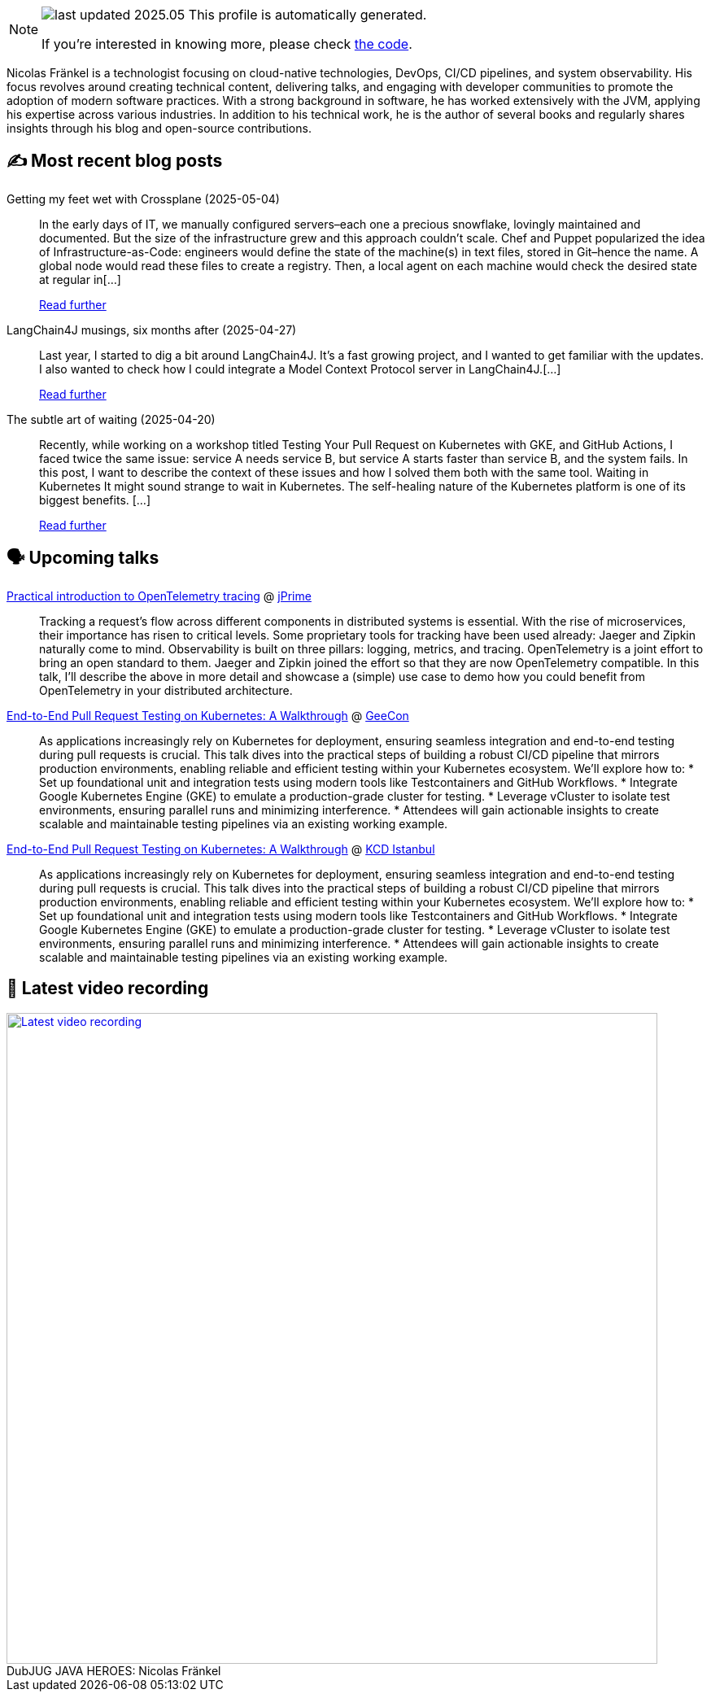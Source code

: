 

ifdef::env-github[]
:tip-caption: :bulb:
:note-caption: :information_source:
:important-caption: :heavy_exclamation_mark:
:caution-caption: :fire:
:warning-caption: :warning:
endif::[]

:figure-caption!:

[NOTE]
====
image:https://img.shields.io/badge/last_updated-2025.05.07-blue[]
 This profile is automatically generated.

If you're interested in knowing more, please check https://github.com/nfrankel/nfrankel-update/[the code^].
====

Nicolas Fränkel is a technologist focusing on cloud-native technologies, DevOps, CI/CD pipelines, and system observability. His focus revolves around creating technical content, delivering talks, and engaging with developer communities to promote the adoption of modern software practices. With a strong background in software, he has worked extensively with the JVM, applying his expertise across various industries. In addition to his technical work, he is the author of several books and regularly shares insights through his blog and open-source contributions.


## ✍️ Most recent blog posts



Getting my feet wet with Crossplane (2025-05-04)::
In the early days of IT, we manually configured servers–each one a precious snowflake, lovingly maintained and documented. But the size of the infrastructure grew and this approach couldn&#8217;t scale. Chef and Puppet popularized the idea of Infrastructure-as-Code: engineers would define the state of the machine(s) in text files, stored in Git–hence the name. A global node would read these files to create a registry. Then, a local agent on each machine would check the desired state at regular in[...]
+
https://blog.frankel.ch/feet-wet-crossplane/[Read further^]



LangChain4J musings, six months after (2025-04-27)::
Last year, I started to dig a bit around LangChain4J. It&#8217;s a fast growing project, and I wanted to get familiar with the updates. I also wanted to check how I could integrate a Model Context Protocol server in LangChain4J.[...]
+
https://blog.frankel.ch/langchain4j-musings-six-months-after/[Read further^]



The subtle art of waiting (2025-04-20)::
Recently, while working on a workshop titled Testing Your Pull Request on Kubernetes with GKE, and GitHub Actions, I faced twice the same issue: service A needs service B, but service A starts faster than service B, and the system fails. In this post, I want to describe the context of these issues and how I solved them both with the same tool.   Waiting in Kubernetes   It might sound strange to wait in Kubernetes. The self-healing nature of the Kubernetes platform is one of its biggest benefits. [...]
+
https://blog.frankel.ch/subtle-art-waiting/[Read further^]



## 🗣️ Upcoming talks



https://jprime.io/speaker/409[Practical introduction to OpenTelemetry tracing^] @ https://jprime.io/[jPrime^]::
+
Tracking a request’s flow across different components in distributed systems is essential. With the rise of microservices, their importance has risen to critical levels. Some proprietary tools for tracking have been used already: Jaeger and Zipkin naturally come to mind. Observability is built on three pillars: logging, metrics, and tracing. OpenTelemetry is a joint effort to bring an open standard to them. Jaeger and Zipkin joined the effort so that they are now OpenTelemetry compatible. In this talk, I’ll describe the above in more detail and showcase a (simple) use case to demo how you could benefit from OpenTelemetry in your distributed architecture.



https://2025.geecon.org/speakers/info.html?id=980[End-to-End Pull Request Testing on Kubernetes: A Walkthrough^] @ http://geecon.org/[GeeCon^]::
+
As applications increasingly rely on Kubernetes for deployment, ensuring seamless integration and end-to-end testing during pull requests is crucial. This talk dives into the practical steps of building a robust CI/CD pipeline that mirrors production environments, enabling reliable and efficient testing within your Kubernetes ecosystem. We’ll explore how to: * Set up foundational unit and integration tests using modern tools like Testcontainers and GitHub Workflows. * Integrate Google Kubernetes Engine (GKE) to emulate a production-grade cluster for testing. * Leverage vCluster to isolate test environments, ensuring parallel runs and minimizing interference. * Attendees will gain actionable insights to create scalable and maintainable testing pipelines via an existing working example.



https://community.cncf.io/events/details/cncf-kcd-istanbul-presents-kcd-istanbul-2025/[End-to-End Pull Request Testing on Kubernetes: A Walkthrough^] @ https://kcd.istanbul/[KCD Istanbul^]::
+
As applications increasingly rely on Kubernetes for deployment, ensuring seamless integration and end-to-end testing during pull requests is crucial. This talk dives into the practical steps of building a robust CI/CD pipeline that mirrors production environments, enabling reliable and efficient testing within your Kubernetes ecosystem. We’ll explore how to: * Set up foundational unit and integration tests using modern tools like Testcontainers and GitHub Workflows. * Integrate Google Kubernetes Engine (GKE) to emulate a production-grade cluster for testing. * Leverage vCluster to isolate test environments, ensuring parallel runs and minimizing interference. * Attendees will gain actionable insights to create scalable and maintainable testing pipelines via an existing working example.



## 🎥 Latest video recording

image::https://img.youtube.com/vi/IvwjyN59Xp0/sddefault.jpg[Latest video recording,800,link=https://www.youtube.com/watch?v=IvwjyN59Xp0,title="DubJUG JAVA HEROES: Nicolas Fränkel"]